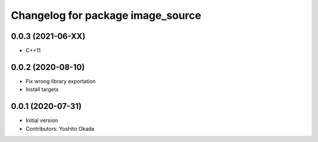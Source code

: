 ^^^^^^^^^^^^^^^^^^^^^^^^^^^^^^^^^^
Changelog for package image_source
^^^^^^^^^^^^^^^^^^^^^^^^^^^^^^^^^^

0.0.3 (2021-06-XX)
------------------
* C++11

0.0.2 (2020-08-10)
------------------
* Fix wrong library exportation
* Install targets

0.0.1 (2020-07-31)
------------------
* Initial version
* Contributors: Yoshito Okada
